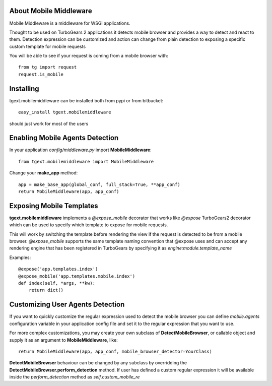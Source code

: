 About Mobile Middleware
-------------------------

Mobile Middleware is a middleware for WSGI applications.

Thought to be used on TurboGears 2 applications it detects mobile browser and provides a way
to detect and react to them. Detection expression can be customized and action can
change from plain detection to exposing a specific custom template for mobile requests

You will be able to see if your request is coming from a mobile browser with::

    from tg import request
    request.is_mobile

Installing
-------------------------------

tgext.mobilemiddleware can be installed both from pypi or from bitbucket::

    easy_install tgext.mobilemiddleware

should just work for most of the users

Enabling Mobile Agents Detection
----------------------------------

In your application *config/middleware.py* import **MobileMiddleware**:: 

    from tgext.mobilemiddleware import MobileMiddleware

Change your **make_app** method::

    app = make_base_app(global_conf, full_stack=True, **app_conf)
    return MobileMiddleware(app, app_conf)

Exposing Mobile Templates
----------------------------

**tgext.mobilemiddleware** implements a *@expose_mobile* decorator that works like *@expose*
TurboGears2 decorator which can be used to specify which template to expose for mobile requests.

This will work by switching the template before rendering the view if the request
is detected to be from a mobile browser.
*@expose_mobile* supports the same template naming convention that @expose uses
and can accept any rendering engine that has been registered in TurboGears
by specifying it as *engine:module.template_name* 

Examples::

    @expose('app.templates.index')
    @expose_mobile('app.templates.mobile.index')
    def index(self, *args, **kw):
        return dict()


Customizing User Agents Detection
-----------------------------------

If you want to quickly customize the regular expression used to detect the mobile browser you can define *mobile.agents* 
configuration variable in your application config file and set it to the regular expression that you want to use.

For more complex customizations, you may create your own subclass of **DetectMobileBrowser**, 
or callable object and supply it as an argument to **MobileMiddleware**, like::

    return MobileMiddleware(app, app_conf, mobile_browser_detector=YourClass)

**DetectMobileBrowser** behaviour can be changed by any subclass by overridding the **DetectMobileBrowser.perform_detection** method.
If user has defined a custom regular expression it will be available inside the *perform_detection* method as *self.custom_mobile_re*
